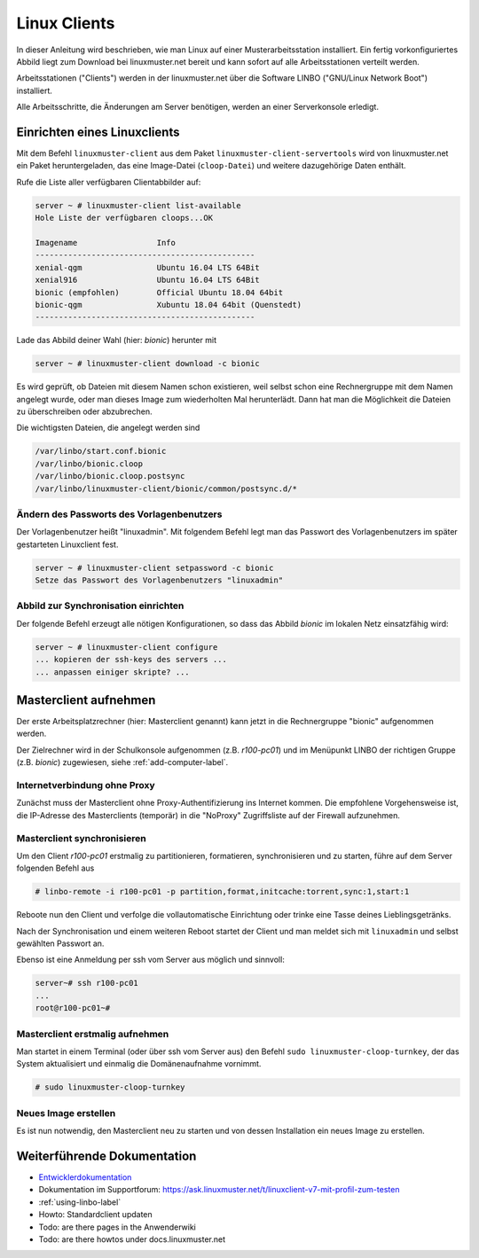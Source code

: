 .. _install-linux-clients-label:

===============
 Linux Clients
===============

.. sectionauthor:: `@Tobias <https://ask.linuxmuster.net/u/Tobias>`_

In dieser Anleitung wird beschrieben, wie man Linux auf einer
Musterarbeitsstation installiert. Ein fertig vorkonfiguriertes Abbild
liegt zum Download bei linuxmuster.net bereit und kann sofort auf alle
Arbeitsstationen verteilt werden.

Arbeitsstationen ("Clients") werden in der linuxmuster.net über die
Software LINBO ("GNU/Linux Network Boot") installiert.

Alle Arbeitsschritte, die Änderungen am Server benötigen,
werden an einer Serverkonsole erledigt.

.. _download-default-cloop:

Einrichten eines Linuxclients
=============================

Mit dem Befehl ``linuxmuster-client`` aus dem Paket
``linuxmuster-client-servertools`` wird von linuxmuster.net ein Paket
heruntergeladen, das eine Image-Datei (``cloop-Datei``) und weitere
dazugehörige Daten enthält. 

Rufe die Liste aller verfügbaren Clientabbilder auf:
  
.. code-block:: console
   
   server ~ # linuxmuster-client list-available
   Hole Liste der verfügbaren cloops...OK
   
   Imagename                 Info
   -----------------------------------------------
   xenial-qgm                Ubuntu 16.04 LTS 64Bit
   xenial916                 Ubuntu 16.04 LTS 64Bit
   bionic (empfohlen)        Official Ubuntu 18.04 64bit
   bionic-qgm                Xubuntu 18.04 64bit (Quenstedt)
   -----------------------------------------------

Lade das Abbild deiner Wahl (hier: `bionic`) herunter mit

.. code-block:: console

   server ~ # linuxmuster-client download -c bionic

Es wird geprüft, ob Dateien mit diesem Namen schon existieren, weil
selbst schon eine Rechnergruppe mit dem Namen angelegt wurde, oder man
dieses Image zum wiederholten Mal herunterlädt. Dann hat man die
Möglichkeit die Dateien zu überschreiben oder abzubrechen.

Die wichtigsten Dateien, die angelegt werden sind

.. code-block:: bash

   /var/linbo/start.conf.bionic
   /var/linbo/bionic.cloop
   /var/linbo/bionic.cloop.postsync
   /var/linbo/linuxmuster-client/bionic/common/postsync.d/*
   
Ändern des Passworts des Vorlagenbenutzers
------------------------------------------

Der Vorlagenbenutzer heißt "linuxadmin". Mit folgendem Befehl legt man
das Passwort des Vorlagenbenutzers im später gestarteten Linuxclient
fest.

.. code-block:: console
   
   server ~ # linuxmuster-client setpassword -c bionic
   Setze das Passwort des Vorlagenbenutzers "linuxadmin"


Abbild zur Synchronisation einrichten
-------------------------------------

Der folgende Befehl erzeugt alle nötigen Konfigurationen, so dass das
Abbild `bionic` im lokalen Netz einsatzfähig wird:

.. code-block:: console

   server ~ # linuxmuster-client configure 
   ... kopieren der ssh-keys des servers ...
   ... anpassen einiger skripte? ...


.. 
  Neue Rechner werden durch direkten Eintrag in die Datei
  ``/etc/linuxmuster/workstations`` und anschließendem Aufruf von
  ``import_workstations`` aufgenommen.
  
  Ermitteln Sie die MAC-Adresse des ersten Clients, z.B. indem Sie den
  Client per PXE booten.
  
  .. image:: ../clients/windows10clients/media/registration/linbo-empty-startpage.jpg
  
  Lesen Sie die "MAC-Adresse" im LINBO-Startbildschirm ab.
  
  Öffnen Sie die Datei ``/etc/linuxmuster/workstations`` auf dem Server.
  
  .. code-block:: console
  
     server ~ # nano /etc/linuxmuster/workstations
  
  Tragen Sie dort den Rechner ein mit folgender Syntax
  
  .. code-block:: bash
  
     Raum;Rechnername;Gruppe;MAC;IP;;;;;;PXE-Flag;
  
  Raum
    Geben Sie hier den Namen des Raums (z.B. r100 oder g1r100)
    ein. Beachten Sie bitte, dass die Bezeichnung des Raumes oder auch
    des Gebäudes mit einem Kleinbuchstaben beginnen muss. Sonderzeichen
    sind nicht erlaubt.
  
  Rechnername 
    z.B. in der Form r100-pc01 (max. 15 Zeichen), (evtl. Gebäude
    berücksichtigen g21r100-pc01) eingeben. Beachten Sie bitte, dass als
    Zeichen nur Buchstaben und Zahlen erlaubt sind. Als Trennzeichen
    darf nur das Minus-Zeichen ``-`` verwendet werden. Leerzeichen,
    Unterstriche oder andere Sonderzeichen (wie z.B. Umlaute, ß oder
    Satzzeichen) dürfen Sie hier unter keinen Umständen verwenden.
  
  IP Adresse  
    Die IP-Adresse sollte zum Raum passen und **muss** außerhalb des
    Bereichs für die Rechneraufnahme liegen. Abhängig von Ihren
    Netzdaten z.B. 10.16.100.1 für diesen PC eingeben, üblicherweise
    **nicht** zwischen 10.16.1.100 und 10.16.1.200 (Bereich für die
    Rechneraufnahme).  
  
  Rechnergruppe 
    In der Rechnergruppe, bspw. `xenial` werden mehrere (idealerweise
    alle) ähnlichen Rechner zusammengefasst, die eine (nahezu)
    identische Konfiguration bekommen. 
  
  Beispielkonfiguration.
  
  .. code-block:: bash
  
     r100;r100-pc01;xenial;08:00:27:57:1D:C5;10.16.100.1;;;;;;1;
  
  Der registrierte Client wird nun mit dem Konsolenbefehl
  
  .. code-block:: console
  
     server ~# import_workstations
  
  ins System aufgenommen und der Rechnergruppe `xenial` zugewiesen. Wenn
  Sie mit dem zuvor heruntergeladenen Standard-Linuxclient eine
  Rechnergruppe `xenial` erstellt haben, kann nun der Rechner fertig
  eingerichtet werden.


Masterclient aufnehmen
======================

Der erste Arbeitsplatzrechner (hier: Masterclient genannt) kann
jetzt in die Rechnergruppe "bionic" aufgenommen werden.

Der Zielrechner wird in der Schulkonsole aufgenommen
(z.B. `r100-pc01`) und im Menüpunkt LINBO der richtigen Gruppe
(z.B. `bionic`) zugewiesen, siehe :ref:`add-computer-label`.
     
Internetverbindung ohne Proxy
-----------------------------

Zunächst muss der Masterclient ohne Proxy-Authentifizierung ins
Internet kommen. Die empfohlene Vorgehensweise ist, die IP-Adresse des
Masterclients (temporär) in die "NoProxy" Zugriffsliste auf der
Firewall aufzunehmen.

Masterclient synchronisieren
----------------------------

Um den Client `r100-pc01` erstmalig zu partitionieren, formatieren,
synchronisieren und zu starten, führe auf dem Server folgenden Befehl
aus

.. code-block:: console

   # linbo-remote -i r100-pc01 -p partition,format,initcache:torrent,sync:1,start:1

Reboote nun den Client und verfolge die vollautomatische
Einrichtung oder trinke eine Tasse deines Lieblingsgetränks.

Nach der Synchronisation und einem weiteren Reboot startet der Client
und man meldet sich mit ``linuxadmin`` und selbst gewählten Passwort an.

Ebenso ist eine Anmeldung per ssh vom Server aus möglich und sinnvoll:

.. code-block:: console

   server~# ssh r100-pc01
   ...
   root@r100-pc01~# 

Masterclient erstmalig aufnehmen
--------------------------------

Man startet in einem Terminal (oder über ssh vom Server aus) den
Befehl ``sudo linuxmuster-cloop-turnkey``, der das System aktualisiert
und einmalig die Domänenaufnahme vornimmt.

.. code-block:: console

   # sudo linuxmuster-cloop-turnkey

Neues Image erstellen
---------------------

Es ist nun notwendig, den Masterclient neu zu starten und von dessen
Installation ein neues Image zu erstellen.





..  
  Der Ubuntu-Client startet und aufgenommene Benutzer können sich nun am
  System anmelden.
  
  Weitere Clients können unter Kenntnis der jeweiligen MAC-Adressen mit
  derselben Methode direkt in die Datei
  ``/etc/linuxmuster/workstations`` aufgenommen werden.
  
  Alternativ kann jeder aufzunehmende Rechner in LINBO gestartet werden
  und über die grafische Oberfläche von LINBO registriert werden. Dabei
  werden die relevanten Werte automatisch inkrementiert. Lesen Sie dazu
  :ref:`registration-linbo-label`.


Weiterführende Dokumentation
============================

- `Entwicklerdokumentation  <https://github.com/linuxmuster/linuxmuster-client-adsso>`_
- Dokumentation im Supportforum: https://ask.linuxmuster.net/t/linuxclient-v7-mit-profil-zum-testen
- :ref:`using-linbo-label`
- Howto: Standardclient updaten
- Todo: are there pages in the Anwenderwiki
- Todo: are there howtos under docs.linuxmuster.net


